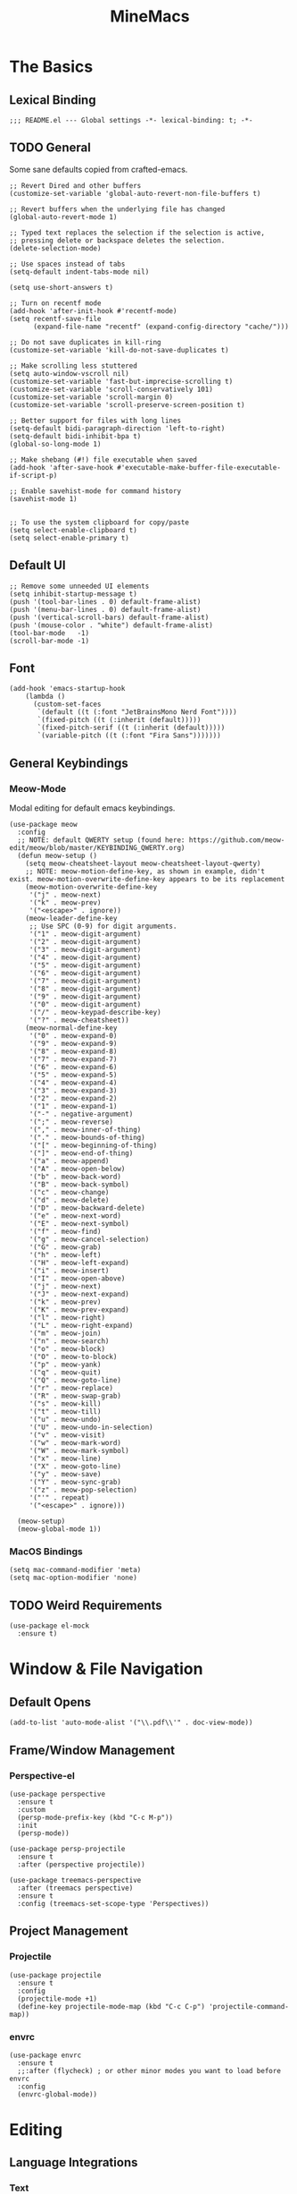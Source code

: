 :PROPERTIES:
:ID:       6cacb474-009b-491c-a8fb-cb8b1121e47d
:arch_package: emacs-nativecomp
:version: latest
:END:
#+TITLE: MineMacs
#+auto_tangle: t
#+property: header-args :eval never-export :mkdirp yes :results silent

* The Basics
** Lexical Binding
#+begin_src elisp
  ;;; README.el --- Global settings -*- lexical-binding: t; -*-
#+end_src

** TODO General
Some sane defaults copied from crafted-emacs. 

#+begin_src elisp 
  ;; Revert Dired and other buffers
  (customize-set-variable 'global-auto-revert-non-file-buffers t)

  ;; Revert buffers when the underlying file has changed
  (global-auto-revert-mode 1)

  ;; Typed text replaces the selection if the selection is active,
  ;; pressing delete or backspace deletes the selection.
  (delete-selection-mode)

  ;; Use spaces instead of tabs
  (setq-default indent-tabs-mode nil)

  (setq use-short-answers t)

  ;; Turn on recentf mode
  (add-hook 'after-init-hook #'recentf-mode)
  (setq recentf-save-file
        (expand-file-name "recentf" (expand-config-directory "cache/")))

  ;; Do not save duplicates in kill-ring
  (customize-set-variable 'kill-do-not-save-duplicates t)

  ;; Make scrolling less stuttered
  (setq auto-window-vscroll nil)
  (customize-set-variable 'fast-but-imprecise-scrolling t)
  (customize-set-variable 'scroll-conservatively 101)
  (customize-set-variable 'scroll-margin 0)
  (customize-set-variable 'scroll-preserve-screen-position t)

  ;; Better support for files with long lines
  (setq-default bidi-paragraph-direction 'left-to-right)
  (setq-default bidi-inhibit-bpa t)
  (global-so-long-mode 1)

  ;; Make shebang (#!) file executable when saved
  (add-hook 'after-save-hook #'executable-make-buffer-file-executable-if-script-p)

  ;; Enable savehist-mode for command history
  (savehist-mode 1)


  ;; To use the system clipboard for copy/paste
  (setq select-enable-clipboard t)
  (setq select-enable-primary t)
#+end_src

** Default UI
#+begin_src elisp
  ;; Remove some unneeded UI elements
  (setq inhibit-startup-message t)
  (push '(tool-bar-lines . 0) default-frame-alist)
  (push '(menu-bar-lines . 0) default-frame-alist)
  (push '(vertical-scroll-bars) default-frame-alist)
  (push '(mouse-color . "white") default-frame-alist)
  (tool-bar-mode   -1)
  (scroll-bar-mode -1)
#+end_src

** Font
#+begin_src elisp
  (add-hook 'emacs-startup-hook
      (lambda ()
        (custom-set-faces
         `(default ((t (:font "JetBrainsMono Nerd Font"))))
         `(fixed-pitch ((t (:inherit (default)))))
         `(fixed-pitch-serif ((t (:inherit (default)))))
         `(variable-pitch ((t (:font "Fira Sans")))))))
#+end_src

** General Keybindings

*** COMMENT EVIL Mode
Migrating to meow-mode. Leaving this until it's done.

#+begin_src elisp

  ;; (use-package evil
  ;;   :ensure t
  ;;   :init
  ;;   (customize-set-variable 'evil-want-integration t)
  ;;   (customize-set-variable 'evil-want-keybinding nil)
  ;;   (customize-set-variable 'evil-want-C-i-jump nil)
  ;;   (customize-set-variable 'evil-respect-visual-line-mode t)
  ;;   (customize-set-variable 'evil-undo-system 'undo-redo)
  ;;   ;; TODO: Do I want these?
  ;;   ;; (customize-set-variable 'evil-want-C-i-jump t)
  ;;   ;; (customize-set-variable 'evil-want-Y-yank-to-eol t)
  ;;   ;; (customize-set-variable 'evil-want-fine-undo t))
  ;;   :config
  ;;   (evil-mode 1)
  ;;   (setq evil-auto-indent t)
  ;;   ;; Make evil search more like vim
  ;;   (evil-select-search-module 'evil-search-module 'evil-search)
  ;;   ;; Make C-g revert to normal state
  ;;   (define-key evil-insert-state-map (kbd "C-g") 'evil-normal-state)
  ;;   ;; Rebind `universal-argument' to 'C-M-u' since 'C-u' now scrolls the buffer
  ;;   (global-set-key (kbd "C-M-u") 'universal-argument)
  ;;   ;; Use visual line motions even ouside of visual-line-mode buffers
  ;;   (evil-global-set-key 'motion "j" 'evil-next-visual-line)
  ;;   (evil-global-set-key 'motion "k" 'evil-previous-visual-line)
  ;;   ;; Make sure some modes start in Emacs state
  ;;   (dolist (mode '(custom-mode
  ;;                   eshell-mode
  ;;                   term-mode))
  ;;     (add-to-list 'evil-emacs-state-modes mode)))

  ;; (use-package evil-nerd-commenter
  ;;   :requires evil
  ;;   :ensure t
  ;;   :config
  ;;   ;; Enables Evil Nerd Commenter
  ;;   (evilnc-default-hotkeys))

  ;; (use-package evil-collection
  ;;   :requires evil
  ;;   :ensure t
  ;;   :config
  ;;   (evil-collection-init))
#+end_src

*** Meow-Mode
Modal editing for default emacs keybindings.

#+begin_src elisp
  (use-package meow
    :config 
    ;; NOTE: default QWERTY setup (found here: https://github.com/meow-edit/meow/blob/master/KEYBINDING_QWERTY.org)
    (defun meow-setup ()
      (setq meow-cheatsheet-layout meow-cheatsheet-layout-qwerty)
      ;; NOTE: meow-motion-define-key, as shown in example, didn't exist. meow-motion-overwrite-define-key appears to be its replacement
      (meow-motion-overwrite-define-key
       '("j" . meow-next)
       '("k" . meow-prev)
       '("<escape>" . ignore))
      (meow-leader-define-key
       ;; Use SPC (0-9) for digit arguments.
       '("1" . meow-digit-argument)
       '("2" . meow-digit-argument)
       '("3" . meow-digit-argument)
       '("4" . meow-digit-argument)
       '("5" . meow-digit-argument)
       '("6" . meow-digit-argument)
       '("7" . meow-digit-argument)
       '("8" . meow-digit-argument)
       '("9" . meow-digit-argument)
       '("0" . meow-digit-argument)
       '("/" . meow-keypad-describe-key)
       '("?" . meow-cheatsheet))
      (meow-normal-define-key
       '("0" . meow-expand-0)
       '("9" . meow-expand-9)
       '("8" . meow-expand-8)
       '("7" . meow-expand-7)
       '("6" . meow-expand-6)
       '("5" . meow-expand-5)
       '("4" . meow-expand-4)
       '("3" . meow-expand-3)
       '("2" . meow-expand-2)
       '("1" . meow-expand-1)
       '("-" . negative-argument)
       '(";" . meow-reverse)
       '("," . meow-inner-of-thing)
       '("." . meow-bounds-of-thing)
       '("[" . meow-beginning-of-thing)
       '("]" . meow-end-of-thing)
       '("a" . meow-append)
       '("A" . meow-open-below)
       '("b" . meow-back-word)
       '("B" . meow-back-symbol)
       '("c" . meow-change)
       '("d" . meow-delete)
       '("D" . meow-backward-delete)
       '("e" . meow-next-word)
       '("E" . meow-next-symbol)
       '("f" . meow-find)
       '("g" . meow-cancel-selection)
       '("G" . meow-grab)
       '("h" . meow-left)
       '("H" . meow-left-expand)
       '("i" . meow-insert)
       '("I" . meow-open-above)
       '("j" . meow-next)
       '("J" . meow-next-expand)
       '("k" . meow-prev)
       '("K" . meow-prev-expand)
       '("l" . meow-right)
       '("L" . meow-right-expand)
       '("m" . meow-join)
       '("n" . meow-search)
       '("o" . meow-block)
       '("O" . meow-to-block)
       '("p" . meow-yank)
       '("q" . meow-quit)
       '("Q" . meow-goto-line)
       '("r" . meow-replace)
       '("R" . meow-swap-grab)
       '("s" . meow-kill)
       '("t" . meow-till)
       '("u" . meow-undo)
       '("U" . meow-undo-in-selection)
       '("v" . meow-visit)
       '("w" . meow-mark-word)
       '("W" . meow-mark-symbol)
       '("x" . meow-line)
       '("X" . meow-goto-line)
       '("y" . meow-save)
       '("Y" . meow-sync-grab)
       '("z" . meow-pop-selection)
       '("'" . repeat)
       '("<escape>" . ignore)))

    (meow-setup)
    (meow-global-mode 1))
#+end_src

*** MacOS Bindings
#+begin_src elisp :noweb-ref emacs-hotkeys
  (setq mac-command-modifier 'meta)
  (setq mac-option-modifier 'none)
#+end_src

** TODO Weird Requirements
#+begin_src elisp
  (use-package el-mock
    :ensure t)
#+end_src

* Window & File Navigation
** Default Opens
#+begin_src elisp
  (add-to-list 'auto-mode-alist '("\\.pdf\\'" . doc-view-mode))
#+end_src

** Frame/Window Management
*** Perspective-el
#+begin_src elisp 
  (use-package perspective
    :ensure t
    :custom
    (persp-mode-prefix-key (kbd "C-c M-p"))
    :init
    (persp-mode))

  (use-package persp-projectile
    :ensure t
    :after (perspective projectile))
#+end_src

#+begin_src elisp
  (use-package treemacs-perspective 
    :after (treemacs perspective)
    :ensure t
    :config (treemacs-set-scope-type 'Perspectives))
#+end_src
** Project Management
*** Projectile
#+begin_src elisp 
  (use-package projectile
    :ensure t
    :config
    (projectile-mode +1)
    (define-key projectile-mode-map (kbd "C-c C-p") 'projectile-command-map))
#+end_src

*** envrc
#+begin_src elisp
  (use-package envrc
    :ensure t
    ;;:after (flycheck) ; or other minor modes you want to load before envrc
    :config
    (envrc-global-mode))
#+end_src

* Editing
** Language Integrations 
*** Text
#+begin_src elisp
  (use-package ispell
   :init
   (setq ispell-dictionary "en_US")
   (setq ispell-program-name "aspell")
   (setq ispell-silently-savep t))

  (use-package flymake-aspell
    :ensure t
    :after flymake
    :hook
    ((text-mode org-mode yaml-mode markdown-mode git-commit-mode) . flymake-aspell-setup))

  (define-key minibuffer-local-map (kbd "C-v") 'yank)
#+end_src

*** Org-mode
**** Org
#+begin_src elisp
  (use-package org
   :config
   (setq org-startup-indented t)
   (setq org-log-into-drawer t)
   ;; NOTE: C-c c is already mapped, find a new keybinding for use in meow-mode
   ;; (dw/leader-key-def
   ;;  "c"  '(:which-key "Copy")
   ;;  "cl" 'org-store-link
   ;;  "ct" 'org-time-stamp-inactive
   ;;  "cj" 'org-babel-next-src-block
   ;;  "ck" 'org-babel-previous-src-block)
   )


  (use-package toc-org
    :ensure t
    :hook (org-mode . toc-org-mode))


  (use-package doct 
   :ensure t
   :commands (doct))
#+end_src

#+begin_src elisp
  (use-package org-edna
     :ensure t
     :hook
     (org-mode . org-edna-mode)
     :config
     (setq org-edna-use-inheritance t)
     (org-edna-load)
     ;; define a function to process the current Org entry for Edna properties
     (defun my/org-process-edna (&rest args)
         "Process the current Org entry for Edna properties."
      (when (org-entry-get nil "TRIGGER")
       (org-edna-process-current-entry)))
     ;; add the function to the org-trigger-hook and org-after-todo-state-change-hook
     (add-hook 'org-trigger-hook #'my/org-process-edna)
     (add-hook 'org-after-todo-state-change-hook #'my/org-process-edna))
#+end_src
**** Org-Roam
Slowly migrating away from org-roam to org-node.

***** Package Configuration
#+BEGIN_SRC elisp :noweb yes
  (use-package org-roam
    :after org
    :after (org emacsql-sqlite-builtin)
    :bind (("C-c n l" . org-roam-buffer-toggle)
           ;; ("C-c n f" . org-roam-node-find)
           ("C-c n g" . org-roam-graph)
           ("C-c n w" . org-roam-refile)
           ("C-c n i" . org-roam-node-insert)
           ("C-c n c" . org-capture)
           ("C-c n j" . org-roam-dailies-capture-today)
           ;; ("C-c y"   . get-id-as-link)
           ;; ("C-c n y" . my/org-roam-copy-node-as-markdown-link)
           )
    :config
    (org-roam-db-autosync-mode)
    (cl-defmethod org-roam-node-parent-child-title ((node org-roam-node))
      "Get the title of the parent node or an empty string if no parent is found."
      (concat (my/get-full-node-title node) "@"))

    (setq org-roam-node-display-template
        (concat "${parent-child-title:*}"
                (propertize "${tags:10}" 'face 'org-tag)))
    <<org-roam-config>>
    :custom
    (org-roam-database-connector 'sqlite-builtin))
#+END_SRC
***** Org Roam Config
:PROPERTIES:
:header-args: :tangle no :exports none :noweb-ref org-roam-config
:END:

****** Helper Functions

#+begin_src elisp
  (defun my/extract-org-id-from-link (link)
    "Extract the ID from an org-mode link."
    (when (string-match "\\[\\[id:\\(.*?\\)\\]\\[.*?\\]\\]" link)
      (match-string 1 link)))

  (defun my/org-roam-get-node-by-id (id)
    "Get an org-roam node by its ID.
  Return the node if it exists, otherwise return nil."
    (let ((node (org-roam-node-from-id id)))
      (if node
          (progn
            (message "Node Title: %s" (org-roam-node-title node))
            node)
        (progn
          (message "Node not found")
          nil))))

  (defun my/org-roam-get-node-property (node property)
    "Get a specific PROPERTY from an org-roam node by its ID.
  Return the property value if it exists, otherwise return nil."
          (let ((properties (org-roam-node-properties node)))
            (cdr (assoc property properties))))

  (defun my/org-roam-node-get-parent (node)
    (let ((parent_link (my/org-roam-get-node-property node "PARENT")))
      (if (stringp parent_link)
          (my/org-roam-get-node-by-id (my/extract-org-id-from-link parent_link))
        nil)))

  (defun my/org-roam-node-get-alias (node)
    (my/org-roam-get-node-property node "ALIAS"))

  (defun my/format-markdown-link (title protocol path)
    "Return a link valid link for Markdown based on TITLE, PROTOCOL (like http), and path."
    (concat "[" title "]" "(" protocol "://" path ")"))
#+end_src

#+begin_src elisp
  (defun my/is-child-id-p (possible-child-id parent-id)
    (let ((possible-child-node (my/org-roam-get-node-by-id possible-child-id))
          (parent-node (my/org-roam-get-node-by-id parent-id)))
      (when (and possible-child-node parent-node)
        (my/is-child-node-p possible-child-node parent-node))))

  (defun my/org-roam-nodes-equal-p (node1 node2)
    "Check if two org-roam nodes NODE1 and NODE2 are equal."
    (string= (org-roam-node-id node1)
             (org-roam-node-id node2)))

  ; TODO: Add maximum depth parameter with default
  (defun my/is-child-node-p (possible-child-node parent-node)
    "Takes two org nodes and determines if second is an ancestor of the first"
    (if (my/org-roam-nodes-equal-p possible-child-node parent-node)
        t
      (let ((direct-parent (my/org-roam-node-get-parent possible-child-node)))
        (when direct-parent
          (if (my/org-roam-nodes-equal-p direct-parent parent-node)
              t
            (my/is-child-node-p direct-parent parent-node))))))

  ;; TODO: IF IS PARENT NODE ITSELF
  (defun my/org-agenda-item-has-parent-p (item parent-id)
    "Print the :PARENT: property of the ITEM to the *Messages* buffer."
    (let ((org-parent-node (my/org-roam-get-node-by-id parent-id))
          (marker (get-text-property 0 'org-hd-marker item)))
      (when (and org-parent-node marker)
        (let ((org-node-id (org-entry-get marker "ID" t)))
          (when org-node-id
            (let ((org-node (my/org-roam-get-node-by-id org-node-id)))
              (if (my/org-roam-nodes-equal-p org-node org-parent-node)
                  t
                (my/is-child-node-p org-node org-parent-node))))))))

  (defun my/get-node-parent-hierarchy (node &optional lower-nodes)
    "Return a decending list of child nodes recursively ending with the initial NODE.
    LOWER-NODES allow prepending already calculated children and is used internal to keep state."
    (let ((nodes (cons node (or lower-nodes '()))))
      (or (when-let ((parent (my/org-roam-node-get-parent node)))
            (my/get-node-parent-hierarchy parent nodes))
          nodes)))

  (defun my/get-full-node-title (node)
    "Returns the title of the node prepended with its ancestor node titles."
    (mapconcat #'org-roam-node-title (my/get-node-parent-hierarchy node) ":"))

  (defun my/get-shorthand-node-title(node &optional accumulated-title)
    "Returns the title of the node prepended with its ancestor node titles.
  Short-circuits if an alias is found, returning the alias and the titles leading up to it."
    (let ((title (if-let* ((alias (my/org-roam-node-get-alias node)))
                     alias
                   (let ((node-title (org-roam-node-title node)))
                     (or (when-let ((parent (my/org-roam-node-get-parent node)))
                         (my/get-shorthand-node-title parent node-title))
                       node-title))))
          (previous-title (if accumulated-title
                             (concat ":" accumulated-title)
                           "")))
      (concat title previous-title)))

  (defun my/get-node-markdown-link (node)
    "Return a markdown link to the ID of a node titled with the nodes full parent path."

    (my/format-markdown-link (my/get-shorthand-node-title node) "emacs" (org-roam-node-id node)))

  (defun my/create-org-id-markdown-link (org-id)
    (let ((headline-title (get-current-headline-title)))
      (my/format-markdown-link headline-title "emacs" org-id)))
#+end_src

#+begin_src elisp
  (defun org-get-buffer-title ()
     (let* ((parsed (org-element-parse-buffer 'element))
          (title (org-element-map parsed 'keyword
                    (lambda (k)
                      (when (string-equal (org-element-property :key k) "TITLE")
                        (org-element-property :value k))))))
     (when title
       (if (interactive-p)
           (message (car title)))
       (car title))))

  (defun get-current-headline-title()
    (or (org-entry-get nil "ITEM") (car (cdr (car (org-collect-keywords '("title")))))))

  (defun gsgx/org-roam-create-note-from-headline ()
    "Create an Org-roam note from the current headline if it doesn't
  exist without jumping to it"
    (let* ((title (nth 4 (org-heading-components))))
      ;; TODO: How can I just use the title without user input?
      (node (org-roam-node-read title)))
    (if (org-roam-node-file node)
      (message "Skipping %s, node already exists" title)
      ;; Without this the subsequent kills seem to be grouped together, not
      ;; sure why
      (kill-new "")
      (org-cut-subtree)
      (org-roam-capture- :node node)
      (org-paste-subtree)
      (kill-whole-line)
      (org-capture-finalize nil)
      ;; `org-map-entries' call continue from the right place
      (setq org-map-continue-from
          (org-element-property :begin (org-element-at-point)))))

  (defun gsgx/org-roam-create-note-from-headlines ()
    (interactive)
    (if (region-active-p)
        ;; `region-start-level' means we'll map over only headlines that are at
        ;; the same level as the first headline in the region. This may or may not
        ;; be what you want
        (org-map-entries
         'gsgx/org-roam-create-note-from-headline t 'region-start-level)
      ;; If no region was selected, just create the note from the current headline
      (gsgx/org-roam-create-note-from-headline)))
#+end_src

****** User Functions

#+begin_src elisp
  (defun get-id-as-link ()
     "Retrieves the org-id of the current headline or note, formats it as a URI, and copies it to the kill-ring."
   (interactive)
   (let* ((org-id (org-id-get nil 'create))
          (node (my/org-roam-get-node-by-id org-id)))
     (if node
         (org-kill-new (my/get-node-markdown-link node))
       (org-kill-new (my/create-org-id-markdown-link org-id)))))

  (defun my/org-roam-copy-node-as-markdown-link ()
       "Prompts the user to select a node which is copied to the kill ring as a customized link."
       (interactive)
       (let* ((node (org-roam-node-read))
              (node-link (my/get-node-markdown-link node)))
         (org-kill-new node-link)))

  (defun my/org-roam-node-set-parent ()
    "Find an org-roam node and add its ID as the parent_id to the current headline."
    (interactive)
    (let* ((node (org-roam-node-read))
           (node-id (org-roam-node-id node))
           (node-title (org-roam-node-title node))
           (link (format "[[id:%s][%s]]" node-id node-title)))
      (org-entry-put (point) "PARENT" link)))

  (setq org-roam-capture-templates
        '(
          ("d" "default" plain "%?"
           :target (file+head "Inbox/Orgzly/%<%Y%m%d%H%M%S>-${slug}.org"
                              "#+title: ${title}\n") :unnarrowed t)
        ))
#+end_src

**** Org-node
Provides org-id search functionality much faster than org-roams. 

#+begin_src elisp :noweb yes
  (use-package org-node
     :after org-roam
     :config
     <<org-node-functions>>
     <<org-node-interactive>>
     (org-node-cache-mode)
     (setq org-node-alter-candidates t)
     (setq org-node-affixation-fn #'my/org-node-title-affixation-fn)
     <<org-node-hotkeys>>
     )

  (use-package org-node-fakeroam
    :after org-node
    :defer
    :config
    (setq org-roam-link-auto-replace nil)
    (setq org-roam-db-update-on-save nil)
    (org-node-fakeroam-redisplay-mode)
    (org-node-fakeroam-jit-backlinks-mode)
    ;; NOTE: roam-db needs to be updated for parent links
    (org-node-fakeroam-db-feed-mode))
#+end_src

***** KeyMaps
#+NAME: org-node-hotkeys
#+begin_src elisp :noweb yes :tangle no
  (defvar-keymap my-org-node-prefix-map
    :doc "Keymap for org-node related commands under C-n"
    "u" #'get-id-as-link
    "y" #'my/org-node-copy-node-as-markdown-link
    "f" #'org-node-find
    "p" #'my/org-node-set-parent)

  (define-key global-map (kbd "C-c n") my-org-node-prefix-map)
#+end_src

***** Utility Functions
#+NAME: org-node-functions
#+begin_src elisp :noweb rw :tangle no
  ;;; my/org-node ---

  (defun org-roam-node-to-org-node-node (node)
    (when node
      (my/org-roam-get-node-by-id (org-node-get-id node))))

  (defun my/org-node-get-node-markdown-link (node)
    "Return a markdown link to the ID of a node titled with the nodes full parent path."
    (when-let ((roam-node (org-roam-node-to-org-node-node node)))
      (my/format-markdown-link (my/get-shorthand-node-title roam-node) "emacs" (org-mem-entry-id node))))

  (defun my/org-node-get-id-as-link ()
    "Retrieves the org-id of the current headline or note, formats it as a URI, and copies it to the kll-ring."
    ((interactive))
    (let* ((org-id (org-id-get nil 'create))
           (node (org-mem-entry-by-id org-id)))
      (if node
          (org-kill-new (my/org-node-get-node-markdown-link node))
      (org-kill-new (my/create-org-id-markdown-link org-id)))))

  (defun my/org-node-title-affixation-fn (node title)
    (let ((roam-node (org-roam-node-to-org-node-node node)))
      (if roam-node
          (list (my/get-full-node-title roam-node) "" "@")
        (list title "" ""))))

  (defun my/org-node-copy-node-as-markdown-link ()
       "Prompts the user to select a node which is copied to the kill ring as a customized link."
       (interactive)
       (let* ((node (org-roam-node-to-org-node-node (org-node-read)))
              (node-link (my/get-node-markdown-link node)))
         (org-kill-new node-link)))
#+end_src

***** Interactive Functions
#+NAME: org-node-interactive
#+begin_src elisp
  (defun my/org-node-set-parent ()
    "Find an org-node and add its ID as the parent_id to the current headline."
    (interactive)
    (let* ((node (org-node-read))
           (node-id (org-node-get-id node))
           (node-title (org-node-get-title node))
           (link (format "[[id:%s][%s]]" node-id node-title)))
      (org-entry-put (point) "PARENT" link)))

#+end_src

**** Org-Agenda
***** Org-Super-Agenda

#+begin_src elisp :noweb-ref org-super-agenda-defun :tangle no
  (setq org-agenda-remove-file-column t)
  (setq org-super-agenda-header-prefix "📌 ")
  (setq org-agenda-prefix-format
        '((agenda . " %?-12t% s")
          (todo . " %e ")
          (tags . " %-12:c")
          (search . " %-12:c")))

#+end_src

#+begin_src elisp :noweb yes
  (use-package org-super-agenda
    :ensure t
    :after org-roam
    :config
    (org-super-agenda-mode 1)
    <<org-super-agenda-defun>>)
#+end_src
**** Org-bullets 
#+begin_src elisp
  (use-package org-bullets
    :ensure t
    :hook (org-mode . org-bullets-mode)
    :config
    (setq org-bullets-bullet-list '("◉" "○" "✸" "✿" "▶"))
    (setq org-ellipsis "⤵")
    (setq org-hide-leading-stars t))
#+end_src
**** ox-hugo
#+begin_src elisp
  (use-package ox-hugo
    :ensure t
    :pin melpa
    :after ox)
#+end_src
**** TODO nowebdit
:PROPERTIES:
:ID:       68B8966D-3EE7-48FE-B83F-52A8F224602D
:PARENT:   [[id:6cacb474-009b-491c-a8fb-cb8b1121e47d][MineMacs]]
:END:

#+begin_src elisp
  (require 'org-src)
  (require 'dash)
  (defun my/org-src-edit-in-buffer (block-name handler)
    "Edit the named src-block in the background, apply changes, and kill the edit buffer."
    (save-excursion
      ;; Jump to the block
      (when (org-babel-goto-named-src-block block-name)
        (user-error "No source block found with name: %s" block-name))
      (let* ((element (org-element-context))
             (type (org-element-type element)))
        (unless (eq type 'src-block)
          (user-error "The element at point is not a src-block"))
        (let ((edit-buf-name (format "*my-org-src-edit: %s*" block-name)))
          ;; Override org-src-switch-to-buffer so it just `set-buffer`
          ;; instead of showing in a window.
          (cl-letf (((symbol-function 'org-src-switch-to-buffer)
                     (lambda (buffer &optional _return-to-window)
                       (set-buffer buffer))))   ;; <-- no window switch
            (org-src--edit-element
             element
             edit-buf-name
             (lambda ()
               ;; The "initialize" function: choose major-mode for the block
               (let ((lang (org-element-property :language element)))
                 (if-let ((mode (cdr (assoc lang org-src-lang-modes))))
                     (funcall mode)
                   (fundamental-mode))))
             t     ;; WRITE-BACK: non-nil => buffer contents will replace the block.
             nil   ;; CONTENTS: nil => use org-src--contents-area
             nil)) ;; REMOTE: nil => let Org attempt to preserve point/mark

          ;; At this point, `org-src--edit-element` has created and populated
          ;; the edit buffer, but we never actually displayed it.

          (with-current-buffer edit-buf-name
            (condition-case err
                (funcall handler)
              (error
               (org-edit-src-abort)
               (signal (car err) (cdr err))))
            (org-edit-src-exit))))))
#+end_src

#+begin_src elisp
  (defun my/org-src-set-content-via-backgroud-edit-buffer (src-name new-content)
    (my/org-src-edit-in-buffer src-name
                               (lambda ()
                                 (delete-region (point-min) (point-max))
                                 (insert (or new-content "")))))
#+end_src

#+begin_src elisp
  (defun my/org-get-src-block (name &optional buffer)
    (when name
      (with-current-buffer (or buffer (current-buffer))
        (let ((block (org-babel-lob--src-info name)))
          (if block
              block
            (progn
              (message "Could not find block with name %s" name)
              nil))))))

  (defun my/org-get-src-content (name &optional buffer)
    "Get the content of the current Org source block (optionally in BUFFER) with indentation removed."
    (when-let ((block (my/org-get-src-block name buffer)))
      (message "Block: \n%S" block)
      (or (nth 1 block) "")))
      ;; NOTE: was using this, but it doesn't seem to include noweb blocks
      ;; (org-babel-expand-noweb-references block)))

  (defun my/org-get-src-header (name key &optional buffer)
    (when (and name key)
      (cdr (assoc key (nth 2 (my/org-get-src-block name buffer))))))

  ;; (defun set-src-content (name new-content &optional buffer)
  ;;   "Replace the content of the src-block with NAME with NEW-CONTENT."
  ;;   (message "SETTING %s to: \n%s" name new-content)
  ;;   (with-current-buffer (or buffer (current-buffer))
  ;;     (message "SETTING content in %s" (buffer-name))
  ;;     (save-excursion
  ;;       (when (org-babel-goto-named-src-block name)
  ;;         (let* ((element (org-element-at-point))
  ;;                (begin (save-excursion
  ;;                         (re-search-forward "^[ \t]*#\\+begin_src.*\n" nil t)
  ;;                         (point)))
  ;;                (end (org-element-property :end element)))
  ;;           (delete-region begin (1- end))  ;; Remove old content
  ;;           (insert new-content "\n"))))))   ;; Insert new content

  (defun set-org-src-block-content (block-name new-content &optional buffer)
    "Replace the contents of the org-mode src block named BLOCK-NAME with NEW-CONTENT.
  If BUFFER is provided, operate on that buffer; otherwise, use the current buffer.
  This function always ensures there is a newline immediately before the #+end_src marker."
    (with-current-buffer (or buffer (current-buffer))
      (save-excursion
        ;; Jump to the named src block (this moves point to the #+NAME: line).
        (org-babel-goto-named-src-block block-name)
        ;; Search forward for the beginning marker.
        (if (re-search-forward "^[ \t]*#\\+begin_src\\b" nil t)
            (let ((content-start (progn
                                   (forward-line 1)
                                   (point))))
              ;; Now search for the end marker.
              (if (re-search-forward "^[ \t]*#\\+end_src\\b" nil t)
                  (let ((content-end (progn
                                       (end-of-line 0)
                                       (point))))
                    (goto-char content-start)
                    (delete-region content-start content-end)
                    (insert new-content)
                    ;; Ensure there's a newline before the #+end_src marker.
                    )
                (message "Could not find the end of the src block for '%s'" block-name)))
          (message "Could not find the beginning of the src block for '%s'" block-name)))))

  (defun my-org-update-src-block (new-content)
    "Replace the content of the current Org-mode src block with NEW-CONTENT."
    (let* ((element (org-element-at-point)))
      (when (eq (org-element-type element) 'src-block)
        (let* ((begin (org-element-property :begin element))
               (end (org-element-property :end element)))
          (save-excursion
            (goto-char begin)
            (re-search-forward "^[ \t]*#\\+begin_src.*\n") ;; Move to the content start
            (let ((content-start (point)))
              (goto-char end)
              (re-search-backward "^[ \t]*#\\+end_src" nil t)
              (delete-region content-start (point)) ;; Clear old content
              (insert (concat new-content "\n\n") "\n") ;; Insert new content
              ))))))
#+end_src

#+begin_src elisp
  (defun my/replace-text-at (text beg end new-text)
    (concat (substring text 0 beg)
            new-match-text
            (substring text end)))

  (defun append-newline-if-nonempty (str)
    (if (and str (not (string-empty-p str))) 
        (concat str "\n") 
      str))

  (defun my/expand-noweb (text origin-buffer &optional already-expanded-names match-start)
    "Expand all Noweb references in TEXT by retrieving them from ORIGIN-BUFFER.
  Returns the expanded string. Recursively expands references inside the inserted blocks."
    ;;(message "Inputtext: \n%s" text)
    ;; TODO: Matches all noweb syntax but only ^ is supported
    (if (string-match (org-babel-noweb-wrap) text match-start)
        ;; TODO: if these checks fail, probably throw 
        (-when-let* ((src-name (match-string 1 text))
                     (new-match-start (match-beginning 0))
                     (new-match-end (match-end 0)))
          (let ((src-content (my/org-get-src-content src-name origin-buffer)))
            (if (or (not src-content)
                    (memq src-name already-expanded-names)
                    (not (string= "rw" 
                                  (my/org-get-src-header src-name :noweb origin-buffer))))
                (my/expand-noweb text origin-buffer already-expanded-names new-match-end)
              (let* ((expanded-src-content (my/expand-noweb
                                            src-content
                                            origin-buffer
                                            (append already-expanded-names (list src-name))))
                     (new-match-text (concat "#+SRC_BEGIN_" src-name "\n"
                                             (append-newline-if-nonempty expanded-src-content)
                                             "#+SRC_END_" src-name))
                     (new-text (my/replace-text-at text new-match-start new-match-end new-match-text)))
                (my/expand-noweb
                 new-text
                 origin-buffer
                 (append already-expanded-names (list src-name))
                 new-match-start)))))
      text))


  (defun my-search-noweb-references (origin-buffer)
    "Search for Noweb references in the current buffer and replace them with expanded content from ORIGIN-BUFFER."
    (save-excursion
      (goto-char (point-min))
      ;; Grab the entire buffer as a string.
      (let ((original-text (buffer-substring-no-properties (point-min) (point-max))))
        ;; Expand the text using the helper function.
        (let ((expanded-text (my/expand-noweb original-text origin-buffer)))
          ;; Replace the current buffer contents with the expanded text.
          (delete-region (point-min) (point-max))
          (insert expanded-text)))))
#+end_src

#+begin_src elisp :noweb no
  (defun my/src-comment-begin-regex (&optional src-name)
    (if src-name
        (concat "^[ \t]*#\\+SRC_BEGIN_" (regexp-quote src-name) ".*\n")
      "^[ \t]*#\\+SRC_BEGIN_\\([^ \n]+\\).*\n"))

  ;; TODO: should this start with \n? seems to work better if i don't check, but it should always have a newline before it...
  (defun my/src-comment-end-regex (&optional src-name)
    (if src-name
        (concat "[ \t]*#\\+SRC_END_" (regexp-quote src-name))
      "[ \t]*#\\+SRC_END_\\([^ \n]+\\)"))


  (defun my/parse-src-blocks (text &optional existing-children)
    "Internal helper returning a cons (BLOCKS . REPLACED-TEXT).
  BLOCKS is a list of block structures.
  REPLACED-TEXT is TEXT with recognized blocks replaced by <<NAME>>."
    (if (string-match (my/src-comment-begin-regex) text)
        (let* ((begin-pos   (match-beginning 0))
               (after-begin (match-end 0))
               (block-name  (match-string 1 text)))
          (if (string-match (my/src-comment-end-regex block-name) text after-begin)
              (progn
                (let* ((end-pos   (match-beginning 0))
                       (after-end (match-end 0))
                       (body (substring text after-begin end-pos))
                       (replaced-text
                        (concat (substring text 0 begin-pos)
                                "<<" block-name ">>"
                                (substring text after-end)))
                       (child-comment (my/parse-src-blocks body)))
                  (my/parse-src-blocks replaced-text (append
                                                      existing-children
                                                      (list
                                                       (list :name block-name
                                                             :content (plist-get child-comment :content)
                                                             :children (plist-get child-comment :children)))))))
            (progn
              (list :name nil ;; NOTE: nil because block was incomplete
                    :content text
                    :children existing-children))))
      (progn
       (list :name nil
            :content text
            :children existing-children))))
#+end_src

#+begin_src elisp
  (defun my/get-org-src-edit-origin-buffer ()
    "When in a org-src-edit buffer, return its src-block origin buffer if it exists."
    (-when-let* ((marker org-src--beg-marker)
                 (buf (marker-buffer marker)))
      buf))

  (defun my/get-src-block-info-from-edit-buffer ()
    (when-let ((src-block-marker org-src--beg-marker)
               (source-buffer (my/get-org-src-edit-origin-buffer)))
      (with-current-buffer source-buffer
        (goto-char src-block-marker)
        (org-babel-get-src-block-info))))

  (defun my/get-org-src-edit-header-arg (key)
    ;; (message "Current buffer vars: %s" (buffer-local-variables))
    (-if-let* ((babel-info (my/get-src-block-info-from-edit-buffer))
               (header-alist (nth 2 babel-info))
               (header-alist-item (assoc key header-alist))
               (header-arg-value (cdr header-alist-item)))
        header-arg-value
      (message (concat "Could not find babel info in " (buffer-name)))))

  (defun my/is-no-web-read-write ()
    (when-let ((noweb-value (my/get-org-src-edit-header-arg :noweb)))
      (string= noweb-value "rw")))

  (defun my-org-src-edit-setup ()
    "Replace all occurrences of 'foo' with 'foo' when the Org Src buffer opens."
    (when (my/is-no-web-read-write)
      (my-search-noweb-references (my/get-org-src-edit-origin-buffer))))

  (add-hook 'org-src-mode-hook #'my-org-src-edit-setup)

  (defun my/loop-children (children)
      (dolist (child children)
        (my/org-src-set-content-via-backgroud-edit-buffer (plist-get child :name) (plist-get child :content))
        (when-let ((subchildren (plist-get child :children)))
            (my/loop-children subchildren))))

  (defun my/compress-noweb-references ()
    "Search for Noweb references in the current buffer and replace them with expanded content from ORIGIN-BUFFER."
    (save-excursion
      (goto-char (point-min))
      ;; Grab the entire buffer as a string.
      (let ((original-text (buffer-substring-no-properties (point-min) (point-max))))
        ;; Expand the text using the helper function.
        (let ((src-comment (my/parse-src-blocks original-text)))
          ;; Replace the current buffer contents with the expanded text.
          (delete-region (point-min) (point-max))
          (with-current-buffer (my/get-org-src-edit-origin-buffer)
            (my/loop-children (plist-get src-comment :children)))
          (insert (plist-get src-comment :content))))))

  (defun my-org-src-exit-advice (&optional save)
    "Replace all occurrences of 'foo' back to 'foo' before returning to the Org buffer."
    (message "ARGS: %S" org-src--allow-write-back)
    (when (and
           org-src--allow-write-back
           (my/is-no-web-read-write))
      (my/compress-noweb-references)))

  ;;(advice-add 'org-edit-src-save :before #'my-org-src-save-advice)
  ;;(advice-remove 'org-edit-src-save  #'my-org-src-save-advice)



  ;; TODO: this hok runs even if abort is ran... how cna I tell?
  (advice-add 'org-edit-src-exit :before #'my-org-src-exit-advice)
  ;;(advice-remove 'org-edit-src-exit #'my-org-src-exit-advice)
#+end_src

#+begin_src elisp
  ;; TODO: Finish

  ;; TODO: This one I don't recall is for ob-ts-node
  ;; (org-babel-do-load-languages
  ;;  'org-babel-load-languages
  ;;  '((typescript . t))) ;; Enable TypeScript

  ;; (setq org-babel-typescript-command "npx -p ts-node -- ts-node")

  ;; (use-package quelpa
  ;;   :ensure t)

  ;; (use-package ob-ts-node
  ;;   :quelpa
  ;;   (ob-ts-node :repo "tmythicator/ob-ts-node"
  ;;               :fetcher github))

  ;; (quelpa '(ob-ts-node :repo "tmythicator/ob-ts-node" :fetcher github))

  ;; (org-babel-do-load-languages
  ;;  'org-babel-load-languages
  ;;  '((ts-node . t)
  ;;    ))
#+end_src

*** LSP-mode
#+begin_src elisp
  (use-package helm
     :ensure t
     :init
     (setq helm-M-x-fuzzy-match t
       helm-mode-fuzzy-match t
       helm-buffers-fuzzy-matching t
       helm-recentf-fuzzy-match t
       helm-split-window-in-side-p t)

     :bind (("M-x" . helm-M-x)
            ("C-x r b" . helm-filtered-bookmarks)
            ("C-x C-f" . helm-find-files)
            ("C-x b" . helm-buffers-list)
     :map helm-map
            ([escape] . helm-keyboard-quit))
     :config
     (helm-mode 1))

  (use-package dap-mode
    :ensure t
    :after dap-node
    ;; Uncomment the config below if you want all UI panes to be hidden by default!
    ;; :custom
    ;; (lsp-enable-dap-auto-configure nil)
    ;; :config
    ;; (dap-ui-mode 1)
    )

  (use-package lsp-mode
    :ensure t
    :hook ((js2-mode typescript-mode) . lsp)
    :commands lsp
    :config
    ;; (dw/leader-key-def
    ;;   "l"  '(:which-key "lsp")
    ;;   "ld" 'xref-find-definitions
    ;;   "lr" 'xref-find-references
    ;;   "lvr" 'lsp-rename
    ;;   "lir" 'lsp-ui-peek-find-references
    ;;   "ln" 'lsp-ui-find-next-reference
    ;;   "lp" 'lsp-ui-find-prev-reference
    ;;   "ls" 'counsel-imenu
    ;;   "le" 'lsp-ui-flycheck-list
    ;;   "lS" 'lsp-ui-sideline-mode
    ;;   "lx" 'lsp-extend-selection
    ;;   "lX" 'lsp-execute-code-action)
    )

  (use-package lsp-ui
    :after lsp-mode
    :ensure t
    :commands lsp-ui-mode
    :hook (lsp-mode . lsp-ui-mode)
    :config
    (setq lsp-ui-sideline-enable t)
    (setq lsp-ui-sideline-show-hover nil)
    (setq lsp-ui-doc-position 'bottom)
    (lsp-ui-doc-show))

  (use-package helm-lsp
    :ensure t
    :commands helm-lsp-workspace-symbol)

  (use-package lsp-treemacs
    :ensure t
    :commands lsp-treemacs-errors-list)

  (use-package which-key
    :ensure t
    :config
    (which-key-mode))

  (use-package company
    :ensure t
    :config
    (setq company-idle-delay 0)
    (global-company-mode 1))

  (use-package flycheck
    :ensure t
    :init (global-flycheck-mode)
    :hook (lsp-mode . flycheck-mode)
    :config
    (setq flycheck-check-syntax-automatically '(mode-enabled save)))


#+end_src
*** Clojure(Script) 
#+begin_src elisp
  (use-package cider
    :ensure t
    :mode "\\.clj[sc]?\\'"
    :config
    (evil-collection-cider-setup))

#+end_src
*** JavaScript/TypeScript
#+begin_src elisp
  (defun dw/set-js-indentation ()
  (setq js-indent-level 2)
  (setq display-line-numbers 'relative)
  (setq evil-shift-width js-indent-level)
  (setq-default tab-width 2))

  (use-package typescript-mode
    :ensure t
    :mode "\\.ts\\'"
    :config
    (setq typescript-indent-level 2))

  (use-package js2-mode
    :ensure t
    :mode (("\\.js\\'" . js2-mode)
           ("\\.cjs\\'" . js2-mode)
           ("\\.mjs\\'" . js2-mode))
    :config
    (add-to-list 'magic-mode-alist '("#!/usr/bin/env node" . js2-mode))
    ;; Don't use built-in syntax checking
    (setq js2-mode-show-strict-warnings nil)
    (add-hook 'js2-mode-hook #'dw/set-js-indentation)
    (add-hook 'json-mode-hook #'dw/set-js-indentation))

  (use-package rjsx-mode
    :ensure t
    :mode (("\\.jsx\\'" . rjsx-mode))
    :config
    (add-hook 'rjsx-mode-hook #'dw/set-js-indentation))

  ;; (use-package indium
  ;;     :ensure t
  ;;     :hook ((js2-mode . indium-interaction-mode)))



  ;; (cl-defmethod project-root ((project (head eglot-project)))
  ;;   (cdr project))

  ;; (defun my-project-try-tsconfig-json (dir)
  ;;   (when-let* ((found (locate-dominating-file dir "tsconfig.json")))
  ;;     (cons 'eglot-project found)))

  ;; (add-hook 'project-find-functions
  ;;           'my-project-try-tsconfig-json nil nil)

  ;; (add-to-list 'eglot-server-programs
  ;;              '((typescript-mode js2-mode) "typescript-language-server" "--stdio"))

#+end_src
*** Rust
add package runtfmt

#+begin_src elisp
  (use-package rust-mode
     :ensure t
     :mode "\\.rs\\'"
     :config
     (setq rust-format-on-save t)
     (add-hook 'rust-mode-hook #'lsp))
#+end_src

*** Dockerfile
#+begin_src elisp 
  (use-package dockerfile-mode
     :ensure t
     :mode (("Dockerfile\\'" . dockerfile-mode)))
#+end_src
*** Markdown
#+begin_src elisp
  (use-package markdown-mode
     :ensure t
     :mode (("README\\.md\\'" . gfm-mode)
            ("\\.md\\'" . markdown-mode)
            ("\\.markdown\\'" . markdown-mode))
     :init (setq markdown-command "pandoc"))
#+end_src
*** JSON
#+begin_src elisp
  (use-package json-mode
     :ensure t)
#+end_src
*** YAML
#+begin_src elisp
  (use-package yaml-mode
    :ensure t
    :mode "\\.yml\\'")
#+end_src
*** Common Lisp
#+begin_src elisp
  (use-package slime
    :ensure t
    :defer t
    :config
    (setq inferior-lisp-program "sbcl")) 
#+end_src
** Automatic Formatting
#+begin_src elisp
  (use-package apheleia
    :ensure t
    :config
    (setf (alist-get 'prettier apheleia-formatters)
          `("prettier" "--stdin" "--stdin-filepath" ,(lambda () buffer-file-name)))
    (setf (alist-get 'web-mode apheleia-mode-alist) 'prettier)
    (setf (alist-get 'typescript-mode apheleia-mode-alist) 'prettier)
    (setf (alist-get 'js-mode apheleia-mode-alist) 'prettier)
    (setf (alist-get 'js2-mode apheleia-mode-alist) 'prettier))
#+end_src

** Helpful Minor Modes
*** Prog-mode
#+begin_src elisp
  (use-package hideshow
     :ensure t
     :hook (prog-mode . hs-minor-mode))
#+end_src

*** COMMENT Treesitter
#+begin_src elisp
  ;;   (use-package tree-sitter
  ;;     :ensure t
  ;;     :config
  ;;     (global-tree-sitter-mode) ; Enable tree-sitter globally
  ;;     ;; Enable highlighting if tree-sitter is active
  ;;     (add-hook 'tree-sitter-mode-hook #'tree-sitter-hl-mode))
  ;;
  ;;   (use-package tree-sitter-langs
  ;;     :ensure t
  ;;     :after tree-sitter)
#+end_src

*** LISP Navigation
#+begin_src elisp
  ;; (use-package lispy
  ;;   :ensure t
  ;;   :hook ((emacs-lisp-mode . lispy-mode)
  ;;          (scheme-mode . lispy-mode)
  ;;          (clojure-mode . lispy-mode)
  ;;          (clojurescript-mode . lispy-mode)))

  ;; (use-package lispyville
  ;;   :ensure t
  ;;   :hook ((lispy-mode . lispyville-mode))
  ;;   :config
  ;;   (lispyville-set-key-theme '(operators c-w additional)))

  (use-package paredit
    :ensure t)
#+end_src

*** hl-todo
#+begin_src elisp
  (use-package hl-todo
    :ensure t
    :defer t
    :hook (prog-mode . hl-todo-mode)
    :config
    (setq hl-todo-keyword-faces
          '(("TODO"   . "#FF0000")
            ("FIXME"  . "#FF4500")
            ("DEBUG"  . "#1E90FF")
            ("NOTE"   . "#FFFF00")
            ("GOTCHA" . "#FFD700")))
    (setq hl-todo-include-modes '(prog-mode)))
#+end_src

*** Yasnippet
#+begin_src elisp
  (use-package yasnippet
    :ensure t
    :hook ((prog-mode . yas-minor-mode)
           (org-mode . yas-minor-mode))
    :config
    (yas-reload-all))

  (use-package yasnippet-snippets
    :ensure t)

  (defun my/autoinsert-yas-expand()
    "Replace text in yasnippet template."
    (yas/expand-snippet (buffer-string) (point-min) (point-max)))
#+end_src

* Applications
** Notmuch
#+begin_src elisp
  (use-package notmuch
    :ensure t)
#+end_src

#+begin_src elisp
  (org-link-set-parameters "notmuch"
      :follow 'org-notmuch-open
      :store 'org-notmuch-store-link)

  (defun org-notmuch-open (id)
   "Visit the notmuch message or thread with id ID."
   (notmuch-show id))

  ;; FIXME: Console complains about quotes here
  (defun org-notmuch-store-link ()
     "Store a link to a notmuch mail message."
     (cl-case major-mode
         ('notmuch-show-mode
          ;; Store link to the current message
          (let* ((id (notmuch-show-get-message-id))
                 (link (concat "notmuch:" id))
                 (description (format "Mail: %s" (notmuch-show-get-subject))))
              (org-store-link-props
               :type "notmuch"
               :link link
               :description description)))
         ('notmuch-search-mode
       ;; Store link to the thread on the current line
       (let* ((id (notmuch-search-find-thread-id))
              (link (concat "notmuch:" id))
              (description (format "Mail: %s" (notmuch-search-find-subject))))
           (org-store-link-props
            :type "notmuch"
            :link link
            :description description)))))
#+end_src
** Elfeed
#+begin_src elisp
  (use-package elfeed
      :ensure t
      :config
      (setq-default elfeed-search-filter "@6-months-ago +unread -music")
      (elfeed-set-max-connections 4)
      (setq elfeed-db-directory (expand-file-name "elfeed" user-emacs-directory)
              elfeed-show-entry-switch 'display-buffer))

  (use-package elfeed-org
      :ensure t
      :config
      (elfeed-org))

  (use-package mpv
    :ensure t)

  (require 'elfeed)
  (require 'mpv)

  (defun elfeed-mpv-start (&optional use-generic-p)
    "Youtube Link"
    (interactive "P")
    (let ((entries (elfeed-search-selected)))
      (cl-loop for entry in entries
               do (elfeed-untag entry 'unread)
               when (elfeed-entry-link entry)
               do (mpv-start it))
      (mapc #'elfeed-search-update-entry entries)
      (unless (use-region-p) (forward-line))))


  (with-eval-after-load "elfeed-search"
  (define-key elfeed-show-mode-map (kbd "C-c C-p") 'elfeed-mpv-start)
  (define-key elfeed-search-mode-map (kbd "C-c C-p") 'elfeed-mpv-start))

  ;; TODO: Change keybindings to use leader
  (with-eval-after-load 'org
    (define-key org-mode-map (kbd "C-c SPC SPC") 'mpv-pause)
    (define-key org-mode-map (kbd "C-c SPC x") 'mpv-kill)
    (define-key org-mode-map (kbd "C-c SPC l") 'mpv-seek-forward)
    (define-key org-mode-map (kbd "C-c SPC h") 'mpv-seek-backward)
    (define-key org-mode-map (kbd "C-c SPC k") 'mpv-speed-increase)
    (define-key org-mode-map (kbd "C-c SPC j") 'mpv-speed-decrease)
    (define-key org-mode-map (kbd "C-c SPC K") 'mpv-volume-increase)
    (define-key org-mode-map (kbd "C-c SPC J") 'mpv-volume-decrease)
    (define-key org-mode-map (kbd "C-c SPC c") 'mpv-insert-playback-position)
    (define-key org-mode-map (kbd "C-c SPC C") 'mpv-seek-to-position-at-point)
    ;;(define-key org-mode-map (kbd "C-c C-. ") 'mpv-playlist-next)
    ;;(define-key org-mode-map (kbd "C-c C-. ") 'mpv-playlist-prev)
  )
#+end_src

** Terminal Emulators
*** vTerm
#+begin_src elisp
  (use-package vterm
  :ensure t)
#+end_src
** Magit (git client)

#+begin_src elisp
  (use-package magit
    :ensure t
    :bind (("C-c p g" . 'magit-status)))

  (use-package magit-todos
    :ensure t
    :defer t
    :hook (magit-mode . magit-todos-mode))

  (use-package orgit
    :ensure t)
#+end_src

* Utility 
** Cache Files
Get cache files outta my project tree!

#+begin_src elisp
(setq backup-directory-alist
`(("." . ,(concat user-emacs-directory "backups"))))
#+end_src

** pyenv
#+begin_src elisp
  (use-package pyvenv
    :ensure t)
#+end_src

#+RESULTS:
** Relative Line Number Quick Toggle
#+begin_src elisp
(defun toggle-relative-line-numbers ()
(interactive)
(if (eq display-line-numbers 'visual)
(setq display-line-numbers t)
(setq display-line-numbers 'visual)))
#+end_src
** Tmux Integration
#+begin_src elisp
  ;;https://www.reddit.com/r/emacs/comments/xyo2fo/orgmode_vterm_tmux/
  (use-package ob-tmux
  ;; Install package automatically (optional)
  :ensure t
  :custom
  (org-babel-default-header-args:tmux
  '((:results . "silent")	;
  (:session . "default")	; The default tmux session to send code to
  (:socket  . nil)))		; The default tmux socket to communicate with
  ;; The tmux sessions are prefixed with the following string.
  ;; You can customize this if you like.
  (org-babel-tmux-session-prefix "ob-")
  ;; The terminal that will be used.
  ;; You can also customize the options passed to the terminal.
  ;; The default terminal is "gnome-terminal" with options "--".
  (org-babel-tmux-terminal "kitty")
  (org-babel-tmux-terminal-opts '("-T" "ob-tmux" "-e")))
#+end_src
* Misc. 
** Load Custom.el
#+begin_src elisp
  (setq custom-file (expand-file-name "custom.el"
                      user-emacs-directory))

  (when (file-exists-p custom-file)
    (load custom-file))
#+end_src

** Theme
Load after custom.el so it remembers your confirmation to load the the theme. 

#+begin_src elisp :noweb-ref emacs-theme
  (use-package modus-themes
   :ensure t
   :config
   (setq modus-themes-org-blocks 'grey-background
         modus-themes-bold-constructs nil)
   (setq modus-themes-common-palette-overrides
         modus-themes-preset-overrides-intense)
   (load-theme 'modus-vivendi)
   (define-key global-map (kbd "<f5>") #'modus-themes-toggle))
#+end_src

** TODO Misc
#+begin_src elisp
  (use-package hyperbole
     :ensure t
     :config
     ;; Set the location of the Hyperbole Info files
     (setq Info-default-directory-list
           (cons (expand-file-name "info" user-emacs-directory)
                  Info-default-directory-list)))

  (defun send-to-eshell-remote (command)
   (let ((buf (get-buffer-create "eshell-remote")))
    (with-current-buffer buf
     (unless (eq major-mode 'eshell-mode)
      (eshell-mode))
     (goto-char (point-max))
     (insert command)
     (eshell-send-input))))
#+end_src

* Meta
** Setup
*** Dependancies
**** cmake
:PROPERTIES:
:arch_package: cmake
:version:  latest
:END:
vterm needs CMake to be compiled
**** make
:PROPERTIES:
:arch_package: make 
:version:  latest
:END:
And cmake appears to require make

